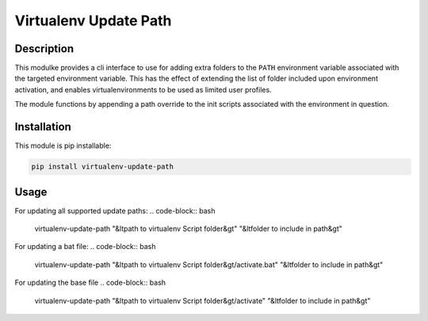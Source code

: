 **********************
Virtualenv Update Path
**********************

#######################
Description
#######################


This modulke provides a cli interface to use for adding extra folders to the ``PATH`` environment variable associated with the targeted environment variable. This has the effect of extending the list of folder included upon environment activation, and enables virtualenvironments to be used as limited user profiles.

The module functions by appending a path override to the init scripts associated with the environment in question. 

#######################
Installation
#######################
This module is pip installable:

.. code-block:: bash

    pip install virtualenv-update-path

#######################
Usage
#######################


For updating all supported update paths:
.. code-block:: bash
    
    virtualenv-update-path "&ltpath to virtualenv Script folder&gt" "&ltfolder to include in path&gt"


For updating a bat file:
.. code-block:: bash
    
    virtualenv-update-path "&ltpath to virtualenv Script folder&gt/activate.bat" "&ltfolder to include in path&gt"

For updating the base file
.. code-block:: bash
    
    virtualenv-update-path "&ltpath to virtualenv Script folder&gt/activate" "&ltfolder to include in path&gt"